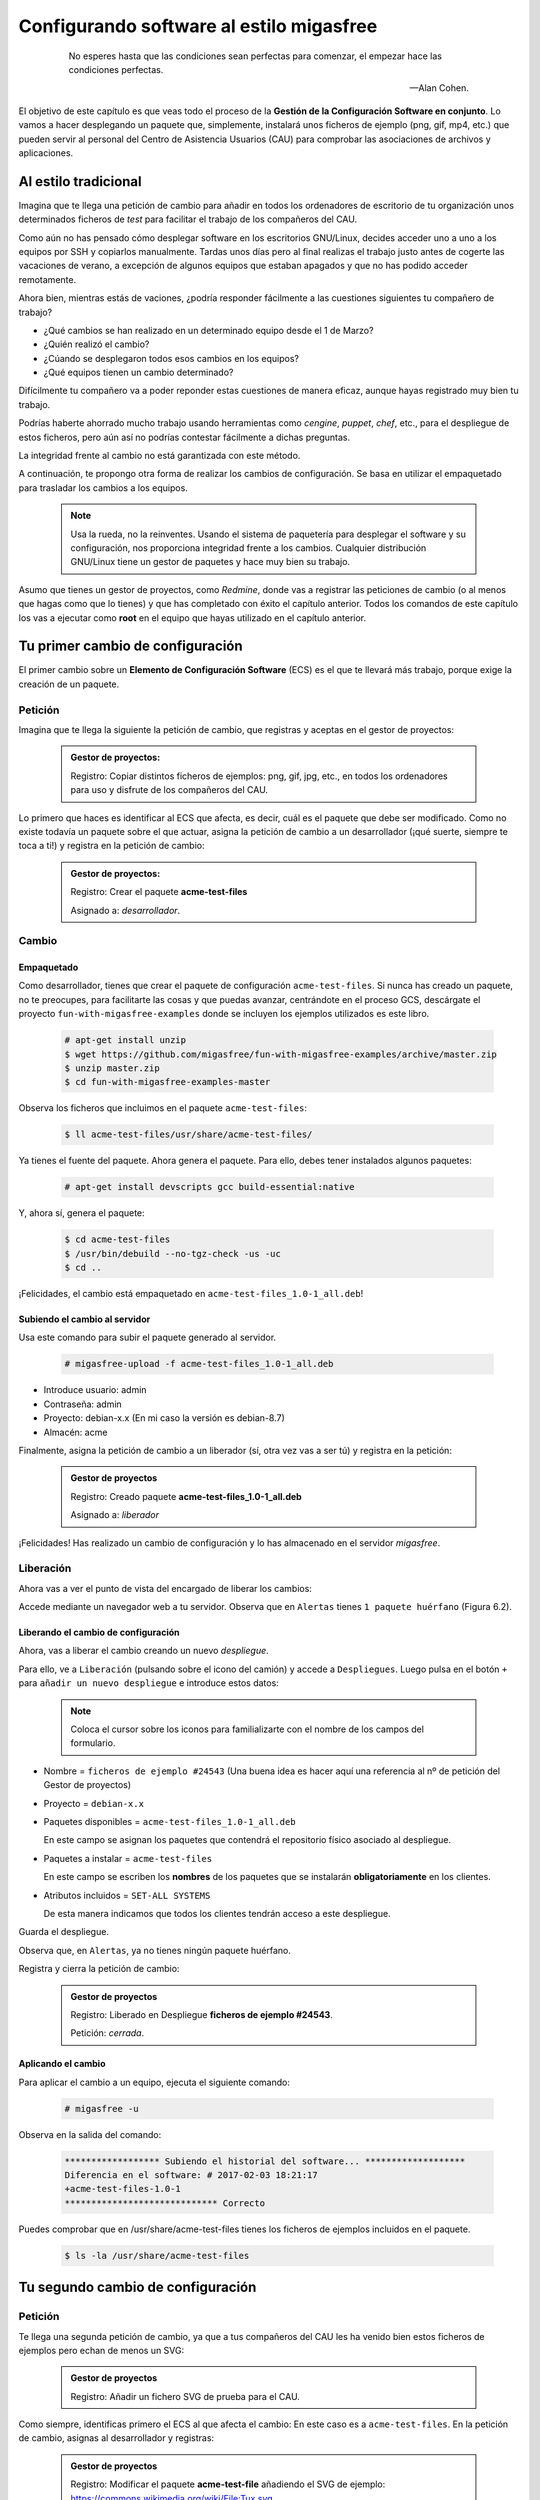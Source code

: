 =========================================
Configurando software al estilo migasfree
=========================================

 .. epigraph::

   No esperes hasta que las condiciones sean perfectas para comenzar,
   el empezar hace las condiciones perfectas.

   -- Alan Cohen.

El objetivo de este capítulo es que veas todo el proceso de la **Gestión
de la Configuración Software en conjunto**. Lo vamos a hacer desplegando un
paquete que, simplemente, instalará unos ficheros de ejemplo (png, gif, mp4, etc.)
que pueden servir al personal del Centro de Asistencia Usuarios (CAU) para
comprobar las asociaciones de archivos y aplicaciones.


Al estilo tradicional
=====================

Imagina que te llega una petición de cambio para añadir en todos los
ordenadores de escritorio de tu organización unos determinados ficheros de *test*
para facilitar el trabajo de los compañeros del CAU.

Como aún no has pensado cómo desplegar software en los escritorios GNU/Linux, decides
acceder uno a uno a los equipos por SSH y copiarlos manualmente. Tardas unos
días pero al final realizas el trabajo justo antes de cogerte las
vacaciones de verano, a excepción de algunos equipos que estaban apagados y que
no has podido acceder remotamente.

Ahora bien, mientras estás de vaciones, ¿podría responder fácilmente a las
cuestiones siguientes tu compañero de trabajo?

* ¿Qué cambios se han realizado en un determinado equipo desde el 1 de Marzo?

* ¿Quién realizó el cambio?

* ¿Cúando se desplegaron todos esos cambios en los equipos?

* ¿Qué equipos tienen un cambio determinado?

Difícilmente tu compañero va a poder reponder estas cuestiones de manera eficaz,
aunque hayas registrado muy bien tu trabajo.

Podrías haberte ahorrado mucho trabajo usando herramientas como *cengine*,
*puppet*, *chef*, etc., para el despliegue de estos ficheros, pero aún así no podrías
contestar fácilmente a dichas preguntas.

La integridad frente al cambio no está garantizada con este método.

A continuación, te propongo otra forma de realizar los cambios de
configuración. Se basa en utilizar el empaquetado para trasladar los
cambios a los equipos.

   .. note::

      Usa la rueda, no la reinventes. Usando el sistema de paquetería para
      desplegar el software y su configuración, nos proporciona integridad
      frente a los cambios. Cualquier distribución GNU/Linux tiene un gestor de
      paquetes y hace muy bien su trabajo.

Asumo que tienes un gestor de proyectos, como *Redmine*, donde vas a
registrar las peticiones de cambio (o al menos que hagas como que lo
tienes) y que has completado con éxito el capítulo anterior. Todos los
comandos de este capítulo los vas a ejecutar como **root** en el equipo que
hayas utilizado en el capítulo anterior.


Tu primer cambio de configuración
=================================

El primer cambio sobre un **Elemento de Configuración Software** (ECS) es el
que te llevará más trabajo, porque exige la creación de un paquete.

Petición
--------

Imagina que te llega la siguiente la petición de cambio, que registras y
aceptas en el gestor de proyectos:

  .. admonition:: Gestor de proyectos:

     Registro: Copiar distintos ficheros de ejemplos: png, gif, jpg, etc., en
     todos los ordenadores para uso y disfrute de los compañeros del CAU.

Lo primero que haces es identificar al ECS que afecta, es decir, cuál es
el paquete que debe ser modificado. Como no existe todavía un paquete
sobre el que actuar, asigna la petición de cambio a un desarrollador
(¡qué suerte, siempre te toca a ti!) y registra en la petición de cambio:

  .. admonition:: Gestor de proyectos:

     Registro: Crear el paquete **acme-test-files**

     Asignado a: *desarrollador*.

Cambio
------

Empaquetado
***********

Como desarrollador, tienes que crear el paquete de configuración
``acme-test-files``. Si nunca has creado un paquete, no te
preocupes, para facilitarte las cosas y que puedas avanzar, centrándote
en el proceso GCS, descárgate el proyecto ``fun-with-migasfree-examples``
donde se incluyen los ejemplos utilizados es este libro.

  .. code-block:: none

    # apt-get install unzip
    $ wget https://github.com/migasfree/fun-with-migasfree-examples/archive/master.zip
    $ unzip master.zip
    $ cd fun-with-migasfree-examples-master

Observa los ficheros que incluimos en el paquete ``acme-test-files``:

  .. code-block:: none

    $ ll acme-test-files/usr/share/acme-test-files/

Ya tienes el fuente del paquete. Ahora genera el paquete. Para ello,
debes tener instalados algunos paquetes:

  .. code-block:: none

    # apt-get install devscripts gcc build-essential:native

Y, ahora sí, genera el paquete:

  .. code-block:: none

    $ cd acme-test-files
    $ /usr/bin/debuild --no-tgz-check -us -uc
    $ cd ..

¡Felicidades, el cambio está empaquetado en ``acme-test-files_1.0-1_all.deb``!

Subiendo el cambio al servidor
******************************

Usa este comando para subir el paquete generado al servidor.

  .. code-block:: none

    # migasfree-upload -f acme-test-files_1.0-1_all.deb

* Introduce usuario: admin

* Contraseña: admin

* Proyecto: debian-x.x (En mi caso la versión es debian-8.7)

* Almacén: acme

Finalmente, asigna la petición de cambio a un liberador (sí, otra vez
vas a ser tú) y registra en la petición:

  .. admonition:: Gestor de proyectos

     Registro: Creado paquete **acme-test-files_1.0-1_all.deb**

     Asignado a: *liberador*

¡Felicidades! Has realizado un cambio de configuración y lo has
almacenado en el servidor *migasfree*.

Liberación
----------

Ahora vas a ver el punto de vista del encargado de liberar los cambios:

Accede mediante un navegador web a tu servidor. Observa que en
``Alertas`` tienes ``1 paquete huérfano`` (Figura 6.2).

.. only:: not latex

   .. figure:: graphics/chapter06/orphan.png
      :scale: 50
      :alt: Paquetes huérfanos.

      figura 6.2. Paquetes huérfanos.


.. only:: latex

   .. figure:: graphics/chapter06/orphan.png
      :scale: 100
      :alt: Paquetes huérfanos.

      Paquetes huérfanos.

   .. note::

      Todos los paquetes que se han subido al servidor y no están asignados en
      ningún despliegue se denominan ``huérfanos``.


Liberando el cambio de configuración
************************************

Ahora, vas a liberar el cambio creando un nuevo *despliegue*.

Para ello, ve a ``Liberación`` (pulsando sobre el icono del camión) y accede a ``Despliegues``.
Luego pulsa en el botón ``+`` para ``añadir un nuevo despliegue`` e introduce estos datos:

   .. note::

      Coloca el cursor sobre los iconos para familializarte con el nombre de los campos
      del formulario.


* Nombre = ``ficheros de ejemplo #24543`` (Una buena idea es hacer aquí una referencia al
  nº de petición del Gestor de proyectos)

* Proyecto = ``debian-x.x``

* Paquetes disponibles = ``acme-test-files_1.0-1_all.deb``

  En este campo se asignan los paquetes que contendrá el repositorio físico asociado al despliegue.

* Paquetes a instalar = ``acme-test-files``

  En este campo se escriben los **nombres** de los paquetes que se   instalarán
  **obligatoriamente** en los clientes.

* Atributos incluidos = ``SET-ALL SYSTEMS``

  De esta manera indicamos que todos los clientes tendrán acceso a este
  despliegue.

Guarda el despliegue.

Observa que, en ``Alertas``, ya no tienes ningún paquete huérfano.

Registra y cierra la petición de cambio:

  .. admonition:: Gestor de proyectos

     Registro: Liberado en Despliegue **ficheros de ejemplo #24543**.

     Petición: *cerrada*.

Aplicando el cambio
*******************

Para aplicar el cambio a un equipo, ejecuta el siguiente comando:

  .. code-block:: none

    # migasfree -u

Observa en la salida del comando:

  .. code-block:: none

    ****************** Subiendo el historial del software... *******************
    Diferencia en el software: # 2017-02-03 18:21:17
    +acme-test-files-1.0-1
    ***************************** Correcto

Puedes comprobar que en /usr/share/acme-test-files tienes los ficheros de ejemplos
incluidos en el paquete.

  .. code-block:: none

    $ ls -la /usr/share/acme-test-files


Tu segundo cambio de configuración
==================================

Petición
--------

Te llega una segunda petición de cambio, ya que a tus compañeros del CAU les
ha venido bien estos ficheros de ejemplos pero echan de menos un SVG:


  .. admonition:: Gestor de proyectos

     Registro: Añadir un fichero SVG de prueba para el CAU.


Como siempre, identificas primero el ECS al que afecta el cambio: En
este caso es a ``acme-test-files``. En la petición
de cambio, asignas al desarrollador y registras:

  .. admonition:: Gestor de proyectos

     Registro: Modificar el paquete **acme-test-file** añadiendo el
     SVG de ejemplo: https://commons.wikimedia.org/wiki/File:Tux.svg

     Asignado a : *desarrollador*.


Cambio
------

Los cambios que se realizan sobre un paquete ya creado suelen ser más
sencillos de realizar porque, simplemente, se modifica el paquete.

Empaquetado
***********

Descarga el fichero SVG de https://commons.wikimedia.org/wiki/File:Tux.svg y
cópialo en ``acme-test-files/usr/share/acme-test-files``.

Edita el fichero del paquete``acme-test-files/debian/changelog`` para registrar el
cambio realizado. Tendrás que **añadir** estas líneas **al principio
del fichero**:

  .. code-block:: none

    acme-test-files (1.0-2) unstable; urgency=low

      * Added file tux.svg

     -- Alberto Gacías <alberto@migasfree.org>  Fri, 3 Feb 2018 18:25:00 +0100

Presta atención a:

* La versión del paquete **(1.0-2)**.

* Sustituir **tu nombre y dirección de correo**.

* Modificar la **fecha y hora**.

   .. note::

      El formato que se utiliza en el **changelog** en paquetes debian es muy estricto.
      Ten cuidado con los espacios, retornos de carro y fechas.

Un aspecto que no hay que descuidar es el tema del *copyright* y licencia. Edita el fichero
``acme-test-files/debian/copyright`` y añade el *copyright* y licencia del fichero tux.svg

  .. code-block:: none

    Files: tux.svg
    Copyright: lewing@isc.tamu.edu Larry Ewing and The GIMP
    License: https://creativecommons.org/publicdomain/zero/1.0/legalcode


Ahora, generamos el paquete:

  .. code-block:: none

    $ cd acme-test-files
    $ /usr/bin/debuild --no-tgz-check -us -uc
    $ cd ..

Observa que se ha generado el mismo paquete, pero con la versión ``1.0-2``:

  .. code-block:: none

    # root@debian8:~# ls -la *.deb
    -rw-r--r-- 1 root root 2338 feb  3 17:49 acme-test-files_1.0-1_all.deb
    -rw-r--r-- 1 root root 2398 feb  3 18:27 acme-test-files_1.0-2_all.deb


Subiendo al servidor el cambio
******************************

  .. code-block:: none

    # migasfree-upload -f acme-test-files_1.0-2_all.deb

* Introduce usuario: admin

* Contraseña: admin

* Proyecto: debian-x.x

* Almacén: acme


  .. admonition:: Gestor de proyectos

     Registro: Creado paquete **acme-test-files_1.0-2_all.deb**

     Asignado a: *liberador*


Liberación
----------

Liberando el cambio de configuración
************************************

Observa como aparece de nuevo un ``paquete huérfano`` en ``alertas`` y que
corresponde a ``acme-test-files_1.0-2_all.deb``.

Accede a ``Liberación - Despliegues`` y edita el despliegue
``ficheros de ejemplo #24543``.

Añade a ``Paquetes disponibles`` el paquete ``acme-test-files_1.0-2_all.deb``.

Guarda el despliegue.

Registra y cierra la petición de cambio:

  .. admonition:: Gestor de proyectos

     Registro: Liberado **acme-test-files_1.0-2_all.deb** en Despliegue
     **ficheros de ejemplo #24543**.

     Petición: *cerrada*.


Aplicando el cambio
*******************

Ejecuta de nuevo:

  .. code-block:: none

    # migasfree -u

Observa en la salida de este comando el cambio de software:

  .. code-block:: none

    ****************** Subiendo el historial del software... *******************
    Diferencia en el software: # 2017-02-03 18:30:21
    +acme-test-files-1.0-2
    -acme-test-files-1.0-1
    ***************************** Correcto

Comprueba si el cambio se ha aplicado.

  .. code-block:: none

    $ ls -la /usr/share/acme-test-files



Auditoría
=========

Ahora tu compañero sí que podría responder las siguientes cuestiones de
manera centralizada desde el servidor migasfree aunque todos los equipos estén
apagados y tú de vacaciones:

¿Qué cambios se han producido en el ordenador ``1`` y cuándo?
-------------------------------------------------------------

Accede a ``Datos - Ordenadores``, accede al equipo ``CID-1`` (CID=Computer ID)
y mira el final del campo ``historial de software`` de la sección ``Software``:

  .. code-block:: none

    # 2017-02-03 18:21:17
    +acme-test-files-1.0-1

    # 2017-02-03 18:30:21
    +acme-test-files-1.0-2
    -acme-test-files-1.0-1

El signo (-) indica paquete desinstalado y el signo (+) paquete instalado.

¿Qué se cambió, quién y cuándo hizo el cambio?
----------------------------------------------

Esta información está en el paquete como metainformación. Para acceder
a ella, accede a ``Liberación - Paquetes``.  Despliega el menú de la derecha del
paquete ``acme-test-files_1.0-2_all.deb`` y pulsa en
``Información del paquete``.

Aquí podrás ver el registro de los cambios (entre otra información):

  .. code-block:: none

    acme-test-files (1.0-2) unstable; urgency=low

      * Added file svg

     -- Alberto Gacías <alberto@migasfree.org>  Fri, 3 Feb 2018 18:25:00 +0100

    acme-test-files (1.0-1) unstable; urgency=low

      * Ficheros de ejemplos

     -- Alberto Gacías <alberto@migasfree.org>  Sat, 18 May 2013 08:32:00 +0200

¿Qué equipos tienen el cambio acme-test-files-1.0-2?
----------------------------------------------------------

Ve a ``Consultas - Ordenadores en producción con el paquete...``. Escribe en el campo
Paquete ``acme-test-files-1.0-2`` y obtendrás el resultado.


Conclusión
==========

Aunque el **empaquetado de los ECS** requiera un esfuerzo inicial, los
beneficios que obtendrás justifican sobradamente el uso de este método:

* Dispondrás de sistemas más estables.

* Te permitirá hacer el seguimento y control de los cambios.

* Y mejorarás la resolución de incidencias.

Beneficios de crear paquetes de configuración
---------------------------------------------

* La configuración permacece encapsulada.

* Las configuraciones puede revertirse fácilmente.

* Facilita las pruebas antes del despliegue.

* Facilita la distribución de las configuraciones de forma segura.

* Proporciona integridad frente a los cambios de la configuración.


Desventajas del empaqueteado de la configuración
------------------------------------------------

* Cuesta más tiempo que otras alternativas ya que hay que crear los paquetes.


Beneficios de usar migasfree
----------------------------

Utilizar *migasfree* para la realizar la *Liberación* te permitirá:

* Controlar a quién y a partir de qué momento se deben aplicar los cambios.

* Tener una auditoría centralizada:

  * Inventario de Ordenadores.

    * Hardware.

    * Software (actual e histórico).

  * Inventario de los cambios.

  * y algunas cosas más, que te serán desveladas en los siguientes capítulos.
